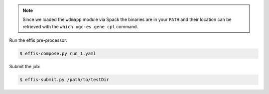 .. note::

   Since we loaded the ``wdmapp`` module via Spack the binaries are in your ``PATH``
   and their location can be retrieved with the ``which xgc-es gene cpl``
   command.

Run the effis pre-processor:

.. code-block:: sh

  $ effis-compose.py run_1.yaml

Submit the job:

.. code-block:: sh

  $ effis-submit.py /path/to/testDir
